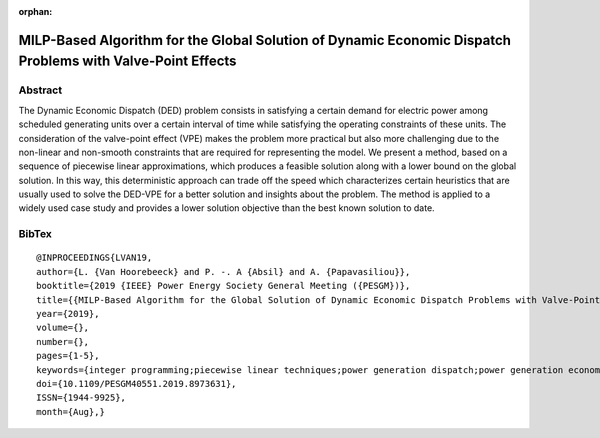 :orphan:

MILP-Based Algorithm for the Global Solution of Dynamic Economic Dispatch Problems with Valve-Point Effects
___________________________________________________________________________________________________________

Abstract
========

The Dynamic Economic Dispatch (DED) problem consists in satisfying a certain demand for electric power among scheduled generating units over a certain interval of time while satisfying the operating constraints of these units. The consideration of the valve-point effect (VPE) makes the problem more practical but also more challenging due to the non-linear and non-smooth constraints that are required for representing the model. We present a method, based on a sequence of piecewise linear approximations, which produces a feasible solution along with a lower bound on the global solution. In this way, this deterministic approach can trade off the speed which characterizes certain heuristics that are usually used to solve the DED-VPE for a better solution and insights about the problem. The method is applied to a widely used case study and provides a lower solution objective than the best known solution to date.

BibTex
======

::

   @INPROCEEDINGS{LVAN19,
   author={L. {Van Hoorebeeck} and P. -. A {Absil} and A. {Papavasiliou}},
   booktitle={2019 {IEEE} Power Energy Society General Meeting ({PESGM})},
   title={{MILP-Based Algorithm for the Global Solution of Dynamic Economic Dispatch Problems with Valve-Point Effects}},
   year={2019},
   volume={},
   number={},
   pages={1-5},
   keywords={integer programming;piecewise linear techniques;power generation dispatch;power generation economics;power generation scheduling;dynamic economic dispatch problem global solution;generating units scheduling;electric power;valve-point effect;MILP-based algorithm;DED-VPE;piecewise linear approximations;nonsmooth constraints;nonlinear constraints},
   doi={10.1109/PESGM40551.2019.8973631},
   ISSN={1944-9925},
   month={Aug},}
